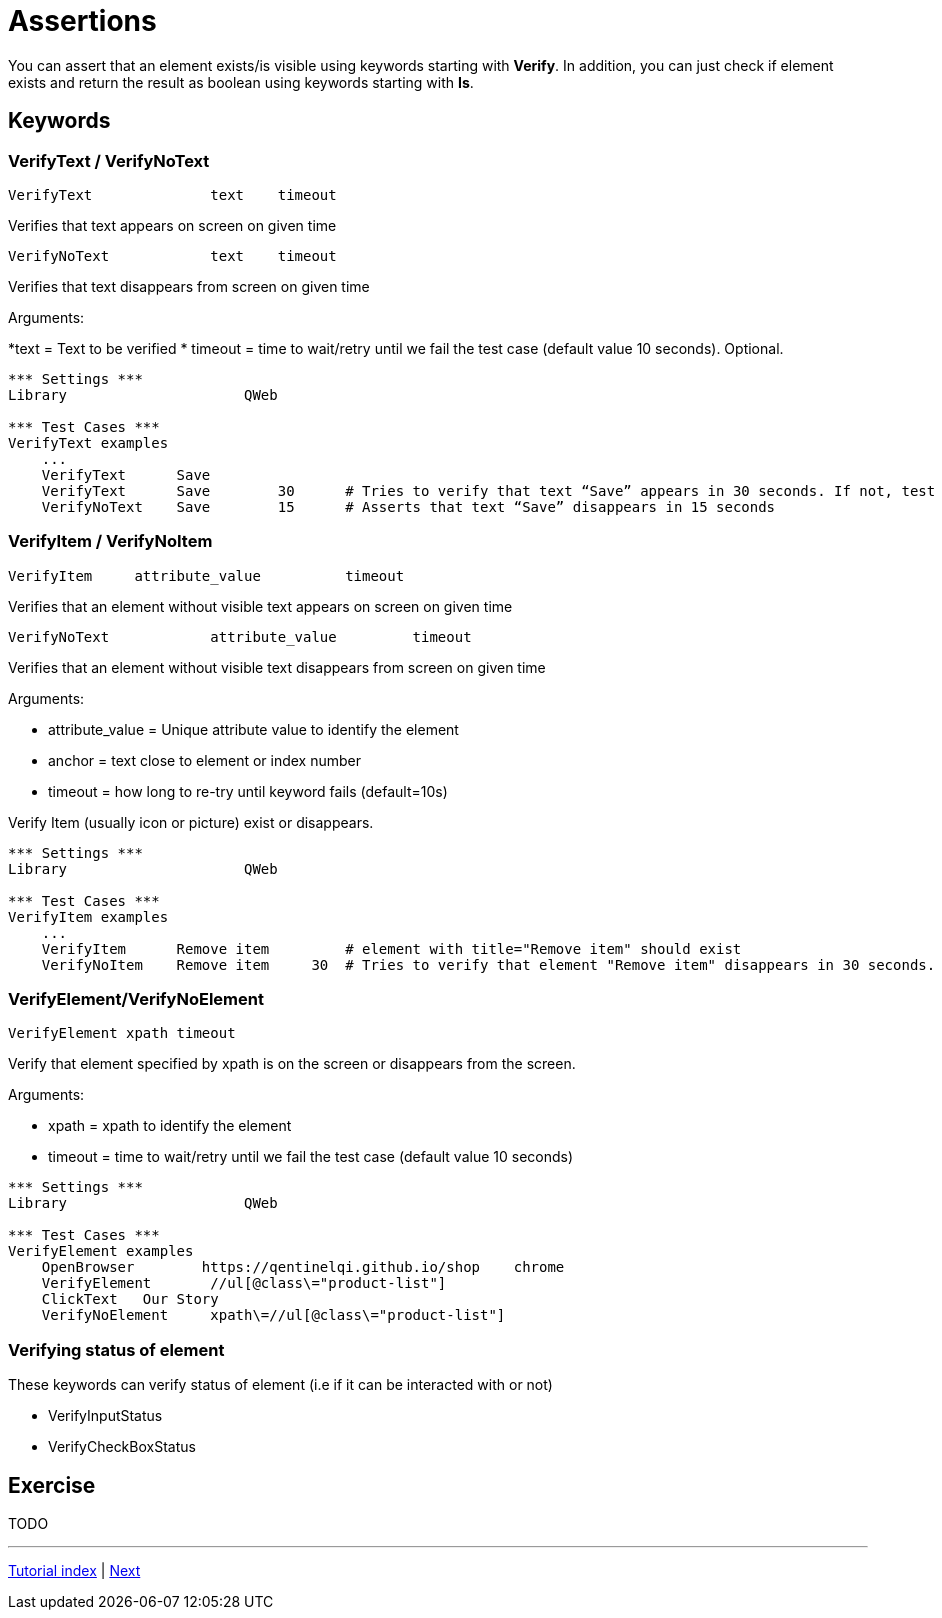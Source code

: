 // We must enable experimental attribute.
:experimental:
:icons: font

// GitHub doesn't render asciidoc exactly as intended, so we adjust settings and utilize some html

ifdef::env-github[]

:tip-caption: :bulb:
:note-caption: :information_source:
:important-caption: :heavy_exclamation_mark:
:caution-caption: :fire:
:warning-caption: :warning:
endif::[]

# Assertions

You can assert that an element exists/is visible using keywords starting with *Verify*. In addition, you can just check if element exists and return the result as boolean using keywords starting with *Is*.

## Keywords


### VerifyText / VerifyNoText

```
VerifyText  	  	text   	timeout
```
Verifies that text appears on screen on given time

```
VerifyNoText  	  	text   	timeout
```

Verifies that text disappears from screen on given time

Arguments: 

*text = Text to be verified
* timeout = time to wait/retry until we fail the test case (default value 10 seconds). Optional.

[source, robotframework]
----
*** Settings ***
Library                     QWeb

*** Test Cases ***
VerifyText examples
    ...
    VerifyText      Save
    VerifyText      Save	30	# Tries to verify that text “Save” appears in 30 seconds. If not, test case will fail.
    VerifyNoText    Save	15	# Asserts that text “Save” disappears in 15 seconds
----

### VerifyItem / VerifyNoItem
```
VerifyItem     attribute_value   	timeout
```
Verifies that an element without visible text appears on screen on given time

```
VerifyNoText  	  	attribute_value   	timeout
```

Verifies that an element without visible text disappears from screen on given time


Arguments:

* attribute_value = Unique attribute value to identify the element
* anchor = text close to element or index number 
* timeout = how long to re-try until keyword fails (default=10s)

Verify Item (usually icon or picture) exist or disappears.


[source, robotframework]
----
*** Settings ***
Library                     QWeb

*** Test Cases ***
VerifyItem examples
    ...
    VerifyItem      Remove item         # element with title="Remove item" should exist
    VerifyNoItem    Remove item	    30	# Tries to verify that element "Remove item" disappears in 30 seconds. If not, test case will fail.

----

### VerifyElement/VerifyNoElement
`VerifyElement 	xpath	 timeout`

Verify that element specified by xpath is on the screen or disappears from the screen.

Arguments:

* xpath = xpath to identify the element
* timeout = time to wait/retry until we fail the test case (default value 10 seconds)


[source, robotframework]
----
*** Settings ***
Library                     QWeb

*** Test Cases ***
VerifyElement examples
    OpenBrowser        https://qentinelqi.github.io/shop    chrome
    VerifyElement       //ul[@class\="product-list"]
    ClickText   Our Story
    VerifyNoElement     xpath\=//ul[@class\="product-list"]

----

### Verifying status of element
These keywords can verify status of element (i.e if it can be interacted with or not)

* VerifyInputStatus
* VerifyCheckBoxStatus





## Exercise

TODO

'''
link:../README.md[Tutorial index]  |  link:../04/getters.adoc[Next]


